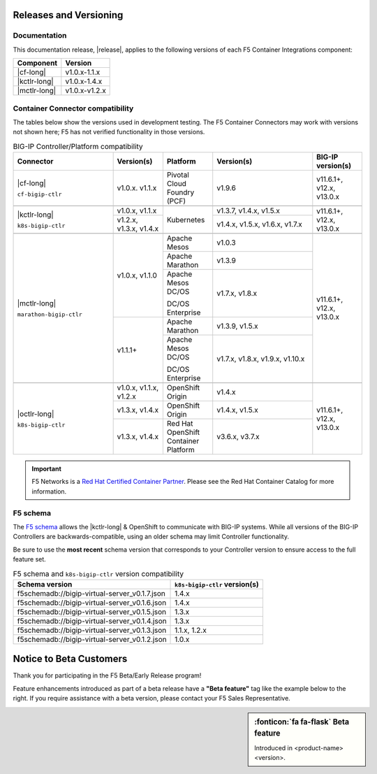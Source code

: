 .. _f5-csi_support-matrix:

Releases and Versioning
=======================

Documentation
-------------

This documentation release, |release|, applies to the following versions of each F5 Container Integrations component:

===================         ==============
Component                   Version
===================         ==============
|cf-long|                   v1.0.x-1.1.x
|kctlr-long|                v1.0.x-1.4.x
|mctlr-long|                v1.0.x-v1.2.x
===================         ==============

.. _connector compatibility:

Container Connector compatibility
---------------------------------

The tables below show the versions used in development testing. The F5 Container Connectors may work with versions not shown here; F5 has not verified functionality in those versions.

.. table:: BIG-IP Controller/Platform compatibility
   :widths: 4 2 2 4 2

   +--------------------------+-----------------------+--------------------------------------------+--------------------------------+--------------------------+
   | Connector                | Version(s)            | Platform                                   | Version(s)                     | BIG-IP version(s)        |
   +==========================+=======================+============================================+================================+==========================+
   | |cf-long|                | v1.0.x. v1.1.x        | Pivotal Cloud Foundry (PCF)                | v1.9.6                         | v11.6.1+, v12.x, v13.0.x |
   |                          |                       |                                            |                                |                          |
   | ``cf-bigip-ctlr``        |                       |                                            |                                |                          |
   +--------------------------+-----------------------+--------------------------------------------+--------------------------------+--------------------------+
   |                                                                                                                                                           |
   +--------------------------+-----------------------+--------------------------------------------+--------------------------------+--------------------------+
   | |kctlr-long|             | v1.0.x, v1.1.x        | Kubernetes                                 | v1.3.7, v1.4.x, v1.5.x         | v11.6.1+, v12.x, v13.0.x |
   |                          +-----------------------+                                            +--------------------------------+                          |
   | ``k8s-bigip-ctlr``       | v1.2.x, v1.3.x,       |                                            | v1.4.x, v1.5.x, v1.6.x, v1.7.x |                          |
   |                          | v1.4.x                |                                            |                                |                          |
   +--------------------------+-----------------------+--------------------------------------------+--------------------------------+--------------------------+
   |                                                                                                                                                           |
   +--------------------------+-----------------------+--------------------------------------------+--------------------------------+--------------------------+
   | |mctlr-long|             | v1.0.x, v1.1.0        | Apache Mesos                               | v1.0.3                         | v11.6.1+, v12.x, v13.0.x |
   |                          |                       +--------------------------------------------+--------------------------------+                          |
   | ``marathon-bigip-ctlr``  |                       | Apache Marathon                            | v1.3.9                         |                          |
   |                          |                       +--------------------------------------------+--------------------------------+                          |
   |                          |                       | Apache Mesos DC/OS                         | v1.7.x, v1.8.x                 |                          |
   |                          |                       |                                            |                                |                          |
   |                          |                       | DC/OS Enterprise                           |                                |                          |
   |                          +-----------------------+--------------------------------------------+--------------------------------+                          |
   |                          | v1.1.1+               | Apache Marathon                            | v1.3.9, v1.5.x                 |                          |
   |                          |                       +--------------------------------------------+--------------------------------+                          |
   |                          |                       | Apache Mesos DC/OS                         | v1.7.x, v1.8.x, v1.9.x,        |                          |
   |                          |                       |                                            | v1.10.x                        |                          |
   |                          |                       | DC/OS Enterprise                           |                                |                          |
   +--------------------------+-----------------------+--------------------------------------------+--------------------------------+--------------------------+
   |                                                                                                                                                           |
   +--------------------------+-----------------------+--------------------------------------------+--------------------------------+--------------------------+
   | |octlr-long|             | v1.0.x, v1.1.x,       | OpenShift Origin                           | v1.4.x                         | v11.6.1+, v12.x, v13.0.x |
   |                          | v1.2.x                |                                            |                                |                          |
   | ``k8s-bigip-ctlr``       +-----------------------+--------------------------------------------+--------------------------------+                          |
   |                          | v1.3.x, v1.4.x        | OpenShift Origin                           | v1.4.x, v1.5.x                 |                          |
   |                          +-----------------------+--------------------------------------------+--------------------------------+                          |
   |                          | v1.3.x, v1.4.x        | Red Hat OpenShift Container Platform       | v3.6.x, v3.7.x                 |                          |
   +--------------------------+-----------------------+--------------------------------------------+--------------------------------+--------------------------+

\

.. important::

   F5 Networks is a `Red Hat Certified Container Partner <https://access.redhat.com/containers/#/vendor/f5networks>`_. Please see the Red Hat Container Catalog for more information.

.. _f5-schema:

F5 schema
---------

The `F5 schema`_ allows the |kctlr-long| & OpenShift to communicate with BIG-IP systems. While all versions of the BIG-IP Controllers are backwards-compatible, using an older schema may limit Controller functionality.

Be sure to use the **most recent** schema version that corresponds to your Controller version to ensure access to the full feature set.

.. _schema-table:

.. table:: F5 schema and ``k8s-bigip-ctlr`` version compatibility

   =============================================== =============================
   Schema version                                  ``k8s-bigip-ctlr`` version(s)
   =============================================== =============================
   f5schemadb://bigip-virtual-server_v0.1.7.json   1.4.x
   ----------------------------------------------- -----------------------------
   f5schemadb://bigip-virtual-server_v0.1.6.json   1.4.x
   ----------------------------------------------- -----------------------------
   f5schemadb://bigip-virtual-server_v0.1.5.json   1.3.x
   ----------------------------------------------- -----------------------------
   f5schemadb://bigip-virtual-server_v0.1.4.json   1.3.x
   ----------------------------------------------- -----------------------------
   f5schemadb://bigip-virtual-server_v0.1.3.json   1.1.x, 1.2.x
   ----------------------------------------------- -----------------------------
   f5schemadb://bigip-virtual-server_v0.1.2.json   1.0.x
   =============================================== =============================


Notice to Beta Customers
========================

Thank you for participating in the F5 Beta/Early Release program!

Feature enhancements introduced as part of a beta release have a **"Beta feature"** tag like the example below to the right.
If you require assistance with a beta version, please contact your F5 Sales Representative.

.. sidebar:: :fonticon:`fa fa-flask` **Beta feature**

   Introduced in <product-name> <version>.

